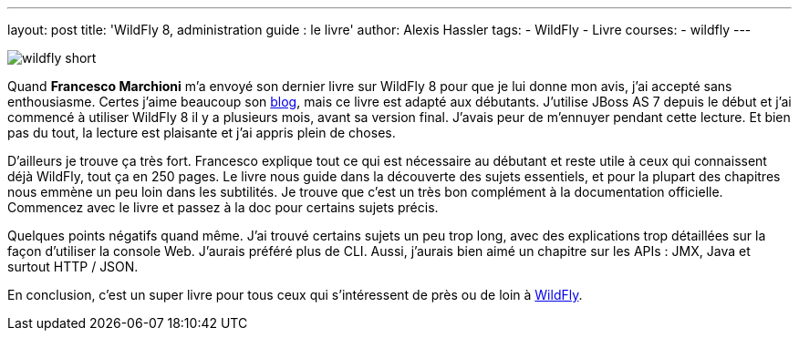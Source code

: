 ---
layout: post
title: 'WildFly 8, administration guide : le livre'
author: Alexis Hassler
tags:
- WildFly
- Livre
courses:
- wildfly
---

image:://1.bp.blogspot.com/-3_CD5XEXK6o/U9fe6jI8ZQI/AAAAAAAAE0M/TKY7TbcoqMc/s1600/wildfly-short.png[role="right"]

Quand *Francesco Marchioni* m'a envoyé son dernier livre sur WildFly 8 pour que je lui donne mon avis, j'ai accepté sans enthousiasme. 
Certes j'aime beaucoup son link:http://mastertheboss.com/[blog], mais ce livre est adapté aux débutants. 
J'utilise JBoss AS 7 depuis le début et j'ai commencé à utiliser WildFly 8 il y a plusieurs mois, avant sa version final.
J'avais peur de m'ennuyer pendant cette lecture. Et bien pas du tout, la lecture est plaisante et j'ai appris plein de choses.
//<!--more-->

D'ailleurs je trouve ça très fort. 
Francesco explique tout ce qui est nécessaire au débutant et reste utile à ceux qui connaissent déjà WildFly, tout ça en 250 pages. 
Le livre nous guide dans la découverte des sujets essentiels, et pour la plupart des chapitres nous emmène un peu loin dans les subtilités. 
Je trouve que c'est un très bon complément à la documentation officielle. 
Commencez avec le livre et passez à la doc pour certains sujets précis.

Quelques points négatifs quand même. 
J'ai trouvé certains sujets un peu trop long, avec des explications trop détaillées sur la façon d'utiliser la console Web. 
J'aurais préféré plus de CLI. 
Aussi, j'aurais bien aimé un chapitre sur les APIs : JMX, Java et surtout HTTP / JSON.

En conclusion, c'est un super livre pour tous ceux qui s'intéressent de près ou de loin à link:http://wildfly.org/"[WildFly].

